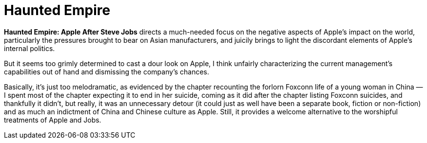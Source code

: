 = Haunted Empire

*Haunted Empire: Apple After Steve Jobs* directs a much-needed focus on the negative aspects of Apple’s impact on the world, particularly the pressures brought to bear on Asian manufacturers, and juicily brings to light the discordant elements of Apple’s internal politics.

But it seems too grimly determined to cast a dour look on Apple, I think unfairly characterizing the current management’s capabilities out of hand and dismissing the company’s chances.

Basically, it’s just too melodramatic, as evidenced by the chapter recounting the forlorn Foxconn life of a young woman in China — I spent most of the chapter expecting it to end in her suicide, coming as it did after the chapter listing Foxconn suicides, and thankfully it didn’t, but really, it was an unnecessary detour (it could just as well have been a separate book, fiction or non-fiction) and as much an indictment of China and Chinese culture as Apple. Still, it provides a welcome alternative to the worshipful treatments of Apple and Jobs.
